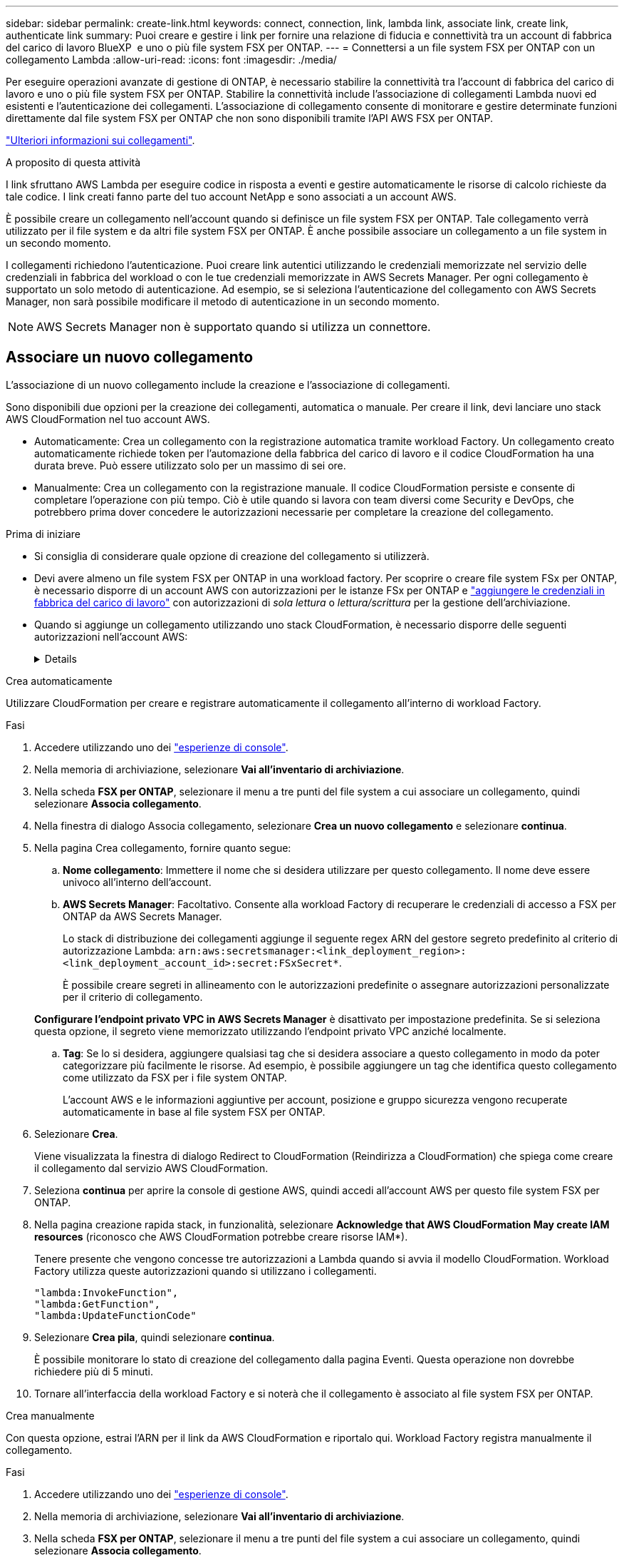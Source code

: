 ---
sidebar: sidebar 
permalink: create-link.html 
keywords: connect, connection, link, lambda link, associate link, create link, authenticate link 
summary: Puoi creare e gestire i link per fornire una relazione di fiducia e connettività tra un account di fabbrica del carico di lavoro BlueXP  e uno o più file system FSX per ONTAP. 
---
= Connettersi a un file system FSX per ONTAP con un collegamento Lambda
:allow-uri-read: 
:icons: font
:imagesdir: ./media/


[role="lead"]
Per eseguire operazioni avanzate di gestione di ONTAP, è necessario stabilire la connettività tra l'account di fabbrica del carico di lavoro e uno o più file system FSX per ONTAP. Stabilire la connettività include l'associazione di collegamenti Lambda nuovi ed esistenti e l'autenticazione dei collegamenti. L'associazione di collegamento consente di monitorare e gestire determinate funzioni direttamente dal file system FSX per ONTAP che non sono disponibili tramite l'API AWS FSX per ONTAP.

link:links-overview.html["Ulteriori informazioni sui collegamenti"].

.A proposito di questa attività
I link sfruttano AWS Lambda per eseguire codice in risposta a eventi e gestire automaticamente le risorse di calcolo richieste da tale codice. I link creati fanno parte del tuo account NetApp e sono associati a un account AWS.

È possibile creare un collegamento nell'account quando si definisce un file system FSX per ONTAP. Tale collegamento verrà utilizzato per il file system e da altri file system FSX per ONTAP. È anche possibile associare un collegamento a un file system in un secondo momento.

I collegamenti richiedono l'autenticazione. Puoi creare link autentici utilizzando le credenziali memorizzate nel servizio delle credenziali in fabbrica del workload o con le tue credenziali memorizzate in AWS Secrets Manager. Per ogni collegamento è supportato un solo metodo di autenticazione. Ad esempio, se si seleziona l'autenticazione del collegamento con AWS Secrets Manager, non sarà possibile modificare il metodo di autenticazione in un secondo momento.


NOTE: AWS Secrets Manager non è supportato quando si utilizza un connettore.



== Associare un nuovo collegamento

L'associazione di un nuovo collegamento include la creazione e l'associazione di collegamenti.

Sono disponibili due opzioni per la creazione dei collegamenti, automatica o manuale. Per creare il link, devi lanciare uno stack AWS CloudFormation nel tuo account AWS.

* Automaticamente: Crea un collegamento con la registrazione automatica tramite workload Factory. Un collegamento creato automaticamente richiede token per l'automazione della fabbrica del carico di lavoro e il codice CloudFormation ha una durata breve. Può essere utilizzato solo per un massimo di sei ore.
* Manualmente: Crea un collegamento con la registrazione manuale. Il codice CloudFormation persiste e consente di completare l'operazione con più tempo. Ciò è utile quando si lavora con team diversi come Security e DevOps, che potrebbero prima dover concedere le autorizzazioni necessarie per completare la creazione del collegamento.


.Prima di iniziare
* Si consiglia di considerare quale opzione di creazione del collegamento si utilizzerà.
* Devi avere almeno un file system FSX per ONTAP in una workload factory. Per scoprire o creare file system FSx per ONTAP, è necessario disporre di un account AWS con autorizzazioni per le istanze FSx per ONTAP e link:https://docs.netapp.com/us-en/workload-setup-admin/add-credentials.html#overview["aggiungere le credenziali in fabbrica del carico di lavoro"^] con autorizzazioni di _sola lettura_ o _lettura/scrittura_ per la gestione dell'archiviazione.
* Quando si aggiunge un collegamento utilizzando uno stack CloudFormation, è necessario disporre delle seguenti autorizzazioni nell'account AWS:
+
[%collapsible]
====
[source, json]
----
"cloudformation:GetTemplateSummary",
"cloudformation:CreateStack",
"cloudformation:DeleteStack",
"cloudformation:DescribeStacks",
"cloudformation:ListStacks",
"cloudformation:DescribeStackEvents",
"cloudformation:ListStackResources",
"ec2:DescribeSubnets",
"ec2:DescribeSecurityGroups",
"ec2:DescribeVpcs",
"iam:ListRoles",
"iam:GetRolePolicy",
"iam:GetRole",
"iam:DeleteRolePolicy",
"iam:CreateRole",
"iam:DetachRolePolicy",
"iam:PassRole",
"iam:PutRolePolicy",
"iam:DeleteRole",
"iam:AttachRolePolicy",
"lambda:AddPermission",
"lambda:RemovePermission",
"lambda:InvokeFunction",
"lambda:GetFunction",
"lambda:CreateFunction",
"lambda:DeleteFunction",
"lambda:TagResource",
"codestar-connections:GetSyncConfiguration",
"ecr:BatchGetImage",
"ecr:GetDownloadUrlForLayer"
----
====


[role="tabbed-block"]
====
.Crea automaticamente
--
Utilizzare CloudFormation per creare e registrare automaticamente il collegamento all'interno di workload Factory.

.Fasi
. Accedere utilizzando uno dei link:https://docs.netapp.com/us-en/workload-setup-admin/console-experiences.html["esperienze di console"^].
. Nella memoria di archiviazione, selezionare *Vai all'inventario di archiviazione*.
. Nella scheda *FSX per ONTAP*, selezionare il menu a tre punti del file system a cui associare un collegamento, quindi selezionare *Associa collegamento*.
. Nella finestra di dialogo Associa collegamento, selezionare *Crea un nuovo collegamento* e selezionare *continua*.
. Nella pagina Crea collegamento, fornire quanto segue:
+
.. *Nome collegamento*: Immettere il nome che si desidera utilizzare per questo collegamento. Il nome deve essere univoco all'interno dell'account.
.. *AWS Secrets Manager*: Facoltativo. Consente alla workload Factory di recuperare le credenziali di accesso a FSX per ONTAP da AWS Secrets Manager.
+
Lo stack di distribuzione dei collegamenti aggiunge il seguente regex ARN del gestore segreto predefinito al criterio di autorizzazione Lambda: `arn:aws:secretsmanager:<link_deployment_region>:<link_deployment_account_id>:secret:FSxSecret*`.

+
È possibile creare segreti in allineamento con le autorizzazioni predefinite o assegnare autorizzazioni personalizzate per il criterio di collegamento.

+
*Configurare l'endpoint privato VPC in AWS Secrets Manager* è disattivato per impostazione predefinita. Se si seleziona questa opzione, il segreto viene memorizzato utilizzando l'endpoint privato VPC anziché localmente.

.. *Tag*: Se lo si desidera, aggiungere qualsiasi tag che si desidera associare a questo collegamento in modo da poter categorizzare più facilmente le risorse. Ad esempio, è possibile aggiungere un tag che identifica questo collegamento come utilizzato da FSX per i file system ONTAP.
+
L'account AWS e le informazioni aggiuntive per account, posizione e gruppo sicurezza vengono recuperate automaticamente in base al file system FSX per ONTAP.



. Selezionare *Crea*.
+
Viene visualizzata la finestra di dialogo Redirect to CloudFormation (Reindirizza a CloudFormation) che spiega come creare il collegamento dal servizio AWS CloudFormation.

. Seleziona *continua* per aprire la console di gestione AWS, quindi accedi all'account AWS per questo file system FSX per ONTAP.
. Nella pagina creazione rapida stack, in funzionalità, selezionare *Acknowledge that AWS CloudFormation May create IAM resources* (riconosco che AWS CloudFormation potrebbe creare risorse IAM*).
+
Tenere presente che vengono concesse tre autorizzazioni a Lambda quando si avvia il modello CloudFormation. Workload Factory utilizza queste autorizzazioni quando si utilizzano i collegamenti.

+
[source, json]
----
"lambda:InvokeFunction",
"lambda:GetFunction",
"lambda:UpdateFunctionCode"
----
. Selezionare *Crea pila*, quindi selezionare *continua*.
+
È possibile monitorare lo stato di creazione del collegamento dalla pagina Eventi. Questa operazione non dovrebbe richiedere più di 5 minuti.

. Tornare all'interfaccia della workload Factory e si noterà che il collegamento è associato al file system FSX per ONTAP.


--
.Crea manualmente
--
Con questa opzione, estrai l'ARN per il link da AWS CloudFormation e riportalo qui. Workload Factory registra manualmente il collegamento.

.Fasi
. Accedere utilizzando uno dei link:https://docs.netapp.com/us-en/workload-setup-admin/console-experiences.html["esperienze di console"^].
. Nella memoria di archiviazione, selezionare *Vai all'inventario di archiviazione*.
. Nella scheda *FSX per ONTAP*, selezionare il menu a tre punti del file system a cui associare un collegamento, quindi selezionare *Associa collegamento*.
. Nella finestra di dialogo Associa collegamento, selezionare *Crea un nuovo collegamento* e selezionare *continua*.
. Nella pagina Crea collegamento, fornire quanto segue:
+
.. *Nome collegamento*: Immettere il nome che si desidera utilizzare per questo collegamento. Il nome deve essere univoco all'interno dell'account.
.. *AWS Secrets Manager*: Facoltativo. Consente alla workload Factory di recuperare le credenziali di accesso a FSX per ONTAP da AWS Secrets Manager.
+
Lo stack di distribuzione dei collegamenti aggiunge il seguente regex ARN del gestore segreto predefinito al criterio di autorizzazione Lambda: `arn:aws:secretsmanager:<link_deployment_region>:<link_deployment_account_id>:secret:FSxSecret*`.

+
È possibile creare segreti in allineamento con le autorizzazioni predefinite o assegnare autorizzazioni personalizzate per il criterio di collegamento.

+
*Configurare l'endpoint privato VPC in AWS Secrets Manager* è disattivato per impostazione predefinita. Se si seleziona questa opzione, il segreto viene memorizzato utilizzando l'endpoint privato VPC anziché localmente.

.. *Tag*: Se lo si desidera, aggiungere qualsiasi tag che si desidera associare a questo collegamento in modo da poter categorizzare più facilmente le risorse. Ad esempio, è possibile aggiungere un tag che identifica questo collegamento come utilizzato da FSX per i file system ONTAP.
.. *Registrazione link*: Seleziona sulla freccia a discesa per espandere le istruzioni su come registrare il link dal servizio AWS CloudFormation. Seguire le istruzioni.
+
Tenere presente che vengono concesse tre autorizzazioni a Lambda quando si avvia il modello CloudFormation. Workload Factory utilizza queste autorizzazioni quando si utilizzano i collegamenti.

+
[source, json]
----
"lambda:InvokeFunction",
"lambda:GetFunction",
"lambda:UpdateFunctionCode"
----
+
Dopo aver creato correttamente lo stack, incollare l'ARN lambda nella casella di testo.

.. L'account AWS e le informazioni aggiuntive per account, posizione e gruppo sicurezza vengono recuperate automaticamente in base al file system FSX per ONTAP.


. Selezionare *Crea*.
+
È possibile monitorare lo stato di creazione del collegamento dalla pagina Eventi. Questa operazione non dovrebbe richiedere più di 5 minuti.

. Tornare all'interfaccia della workload Factory e si noterà che il collegamento è associato al file system FSX per ONTAP.


--
====
.Risultato
Il collegamento creato è associato al file system FSX per ONTAP. È possibile eseguire operazioni ONTAP avanzate.



== Associare un collegamento esistente a un file system FSX per ONTAP

Dopo aver creato un collegamento, associarlo a uno o più file system FSX per ONTAP.

.Fasi
. Accedere utilizzando uno dei link:https://docs.netapp.com/us-en/workload-setup-admin/console-experiences.html["esperienze di console"^].
. Nella memoria di archiviazione, selezionare *Vai all'inventario di archiviazione*.
. Nella scheda *FSX per ONTAP*, selezionare il menu a tre punti del file system a cui associare un collegamento, quindi selezionare *Associa collegamento*.
. Nella pagina di collegamento Associa, selezionare *Associa un collegamento esistente*, selezionare il collegamento e selezionare *continua*.
. Selezionare la modalità di autenticazione.
+
** Workload Factory: Immettere la password due volte.
** AWS Secrets Manager: Inserisci il segreto ARN.
+
L'ARN segreto deve includere le seguenti coppie di chiavi valide:

+
*** FilesystemID = FSX_filesystem_id
*** Utente = FSX_utente
*** password = password_utente




. Selezionare *Applica*.


.Risultato
Il collegamento è associato al file system FSX per ONTAP. È possibile eseguire operazioni ONTAP avanzate.



== Risolvere i problemi relativi all'autenticazione del collegamento di AWS Secrets Manager

Problema:: Il collegamento non dispone delle autorizzazioni necessarie per recuperare il segreto.
+
--
*Risoluzione*: Aggiungere le autorizzazioni dopo che il collegamento è attivo. Effettua l'accesso alla console AWS, individua il collegamento Lambda e modifica la policy di autorizzazione allegata.

--
Problema:: Il segreto non è stato trovato.
+
--
*Risoluzione*: Fornire l'ARN segreto corretto.

--
Problema:: Il segreto non è nel formato giusto.
+
--
*Risoluzione*: Vai su AWS Secrets Manager e modifica il formato.

Il segreto deve contenere le seguenti coppie di chiavi valide:

* FilesystemID = FSX_filesystem_id
* Utente = FSX_utente
* password = password_utente


--
Problema:: Il segreto non contiene credenziali ONTAP valide per l'autenticazione del file system.
+
--
*Risoluzione*: Fornire credenziali in grado di autenticare i file system FSX per ONTAP in Gestione segreti AWS.

--

